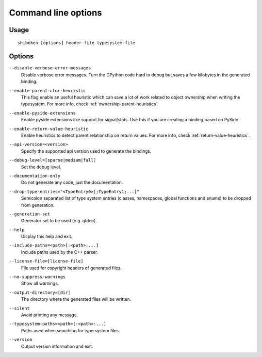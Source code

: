 .. _command-line:

Command line options
********************

Usage
-----

::

   shiboken [options] header-file typesystem-file


Options
-------

``--disable-verbose-error-messages``
    Disable verbose error messages. Turn the CPython code hard to debug but saves a few kilobytes
    in the generated binding.

.. _parent-heuristic:

``--enable-parent-ctor-heuristic``
    This flag enable an useful heuristic which can save a lot of work related to object ownership when
    writing the typesystem.
    For more info, check :ref:`ownership-parent-heuristics`.

.. _pyside-extensions:

``--enable-pyside-extensions``
    Enable pyside extensions like support for signal/slots. Use this if you are creating a binding based
    on PySide.

.. _return-heuristic:

``--enable-return-value-heuristic``
    Enable heuristics to detect parent relationship on return values.
    For more info, check :ref:`return-value-heuristics`.

.. _api-version:

``--api-version=<version>``
    Specify the supported api version used to generate the bindings.

.. _debug-level:

``--debug-level=[sparse|medium|full]``
    Set the debug level.

.. _documentation-only:

``--documentation-only``
    Do not generate any code, just the documentation.

.. _drop-type-entries:

``--drop-type-entries="<TypeEntry0>[;TypeEntry1;...]"``
    Semicolon separated list of type system entries (classes, namespaces,
    global functions and enums) to be dropped from generation.

.. _generation-set:

``--generation-set``
    Generator set to be used (e.g. qtdoc).

.. _help:

``--help``
    Display this help and exit.

.. _include-paths:

``--include-paths=<path>[:<path>:...]``
    Include paths used by the C++ parser.

.. _license-file=[license-file]:

``--license-file=[license-file]``
    File used for copyright headers of generated files.

.. _no-suppress-warnings:

``--no-suppress-warnings``
    Show all warnings.

.. _output-directory:

``--output-directory=[dir]``
    The directory where the generated files will be written.

.. _silent:

``--silent``
    Avoid printing any message.

.. _typesystem-paths:

``--typesystem-paths=<path>[:<path>:...]``
    Paths used when searching for type system files.

.. _version:

``--version``
    Output version information and exit.

